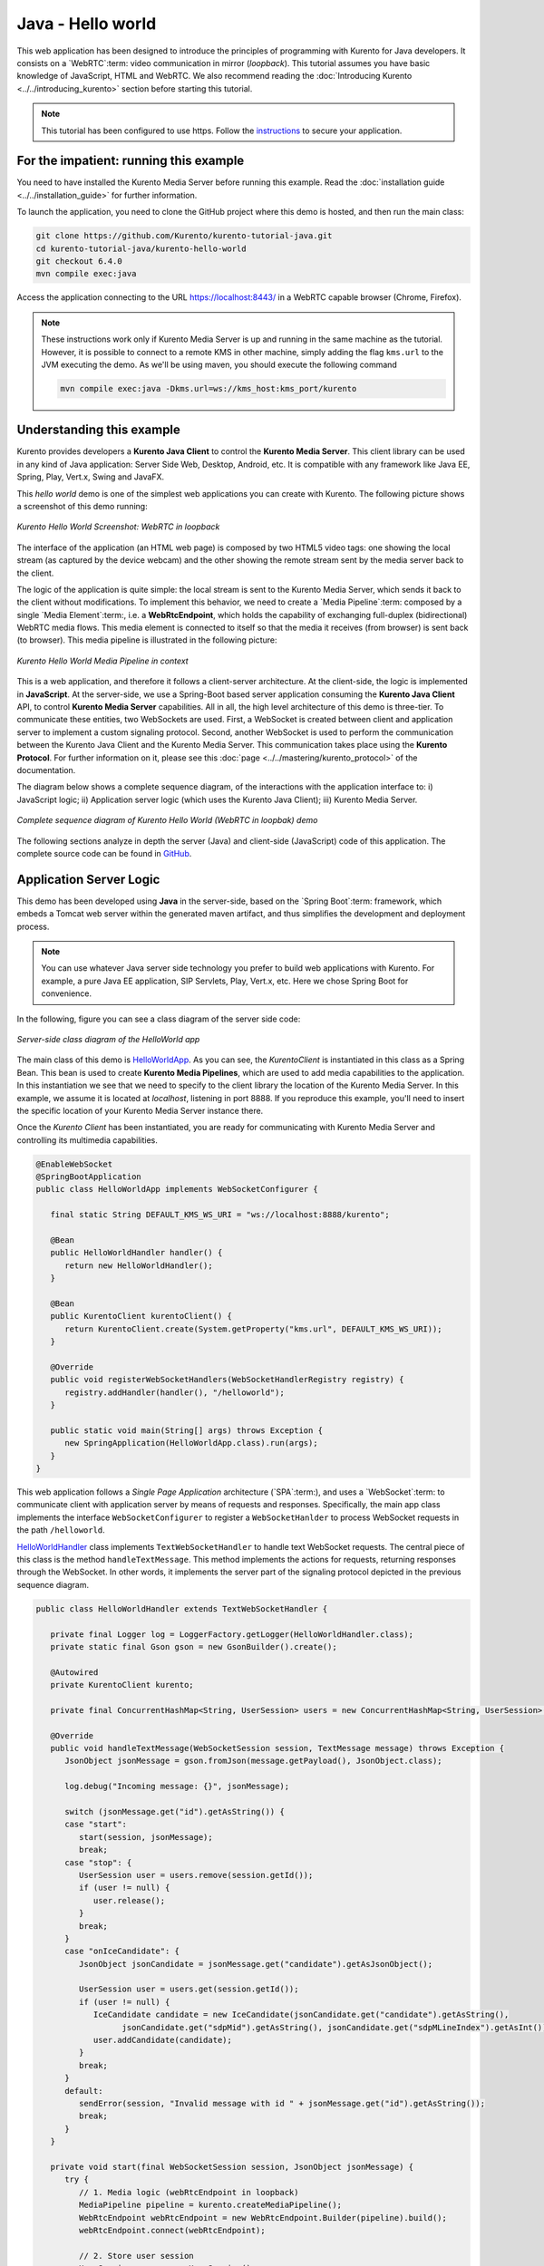 %%%%%%%%%%%%%%%%%%
Java - Hello world
%%%%%%%%%%%%%%%%%%

This web application has been designed to introduce the principles of
programming with Kurento for Java developers. It consists on a `WebRTC`:term:
video communication in mirror (*loopback*). This tutorial assumes you have
basic knowledge of JavaScript, HTML and WebRTC. We also recommend reading the
:doc:`Introducing Kurento <../../introducing_kurento>` section before starting
this tutorial.

.. note::

   This tutorial has been configured to use https. Follow the `instructions <../../mastering/securing-kurento-applications.html#configure-java-applications-to-use-https>`_ 
   to secure your application.

For the impatient: running this example
=======================================

You need to have installed the Kurento Media Server before running this example.
Read the :doc:`installation guide <../../installation_guide>` for further
information.

To launch the application, you need to clone the GitHub project where this demo
is hosted, and then run the main class:

.. sourcecode:: bash

    git clone https://github.com/Kurento/kurento-tutorial-java.git
    cd kurento-tutorial-java/kurento-hello-world
    git checkout 6.4.0
    mvn compile exec:java

Access the application connecting to the URL https://localhost:8443/ in a
WebRTC capable browser (Chrome, Firefox).

.. note::

   These instructions work only if Kurento Media Server is up and running in the same machine
   as the tutorial. However, it is possible to connect to a remote KMS in other machine, simply adding
   the flag ``kms.url`` to the JVM executing the demo. As we'll be using maven, you should execute 
   the following command

   .. sourcecode:: bash

      mvn compile exec:java -Dkms.url=ws://kms_host:kms_port/kurento


Understanding this example
==========================

Kurento provides developers a **Kurento Java Client** to control the
**Kurento Media Server**. This client library can be used in any kind of Java
application: Server Side Web, Desktop, Android, etc. It is compatible with any
framework like Java EE, Spring, Play, Vert.x, Swing and JavaFX.

This *hello world* demo is one of the simplest web applications you can create
with Kurento. The following picture shows a screenshot of this demo running:

.. figure:: ../../images/kurento-java-tutorial-1-helloworld-screenshot.png 
   :align:   center
   :alt:     Kurento Hello World Screenshot: WebRTC in loopback

   *Kurento Hello World Screenshot: WebRTC in loopback*

The interface of the application (an HTML web page) is composed by two HTML5
video tags: one showing the local stream (as captured by the device webcam) and
the other showing the remote stream sent by the media server back to the client.

The logic of the application is quite simple: the local stream is sent to the
Kurento Media Server, which sends it back to the client without
modifications. To implement this behavior, we need to create a
`Media Pipeline`:term: composed by a single `Media Element`:term:, i.e. a
**WebRtcEndpoint**, which holds the capability of exchanging full-duplex
(bidirectional) WebRTC media flows. This media element is connected to itself
so that the media it receives (from browser) is sent back (to browser). This
media pipeline is illustrated in the following picture:


.. figure:: ../../images/kurento-java-tutorial-1-helloworld-pipeline.png
   :align:   center
   :alt:     Kurento Hello World Media Pipeline in context

   *Kurento Hello World Media Pipeline in context*

This is a web application, and therefore it follows a client-server
architecture. At the client-side, the logic is implemented in **JavaScript**.
At the server-side, we use a Spring-Boot based server application consuming the
**Kurento Java Client** API, to control **Kurento Media Server** capabilities.
All in all, the high level architecture of this demo is three-tier. To
communicate these entities, two WebSockets are used. First, a WebSocket is
created between client and application server to implement a custom signaling
protocol. Second, another WebSocket is used to perform the communication
between the Kurento Java Client and the Kurento Media Server. This
communication takes place using the **Kurento Protocol**. For further
information on it, please see this
:doc:`page <../../mastering/kurento_protocol>` of the documentation.

The diagram below shows a complete sequence diagram, of the interactions with
the application interface to: i) JavaScript logic; ii) Application server logic
(which uses the Kurento Java Client); iii) Kurento Media Server.

.. figure:: ../../images/kurento-java-tutorial-1-helloworld-signaling.png
   :align:   center
   :alt:     Complete sequence diagram of Kurento Hello World (WebRTC in loopbak) demo

   *Complete sequence diagram of Kurento Hello World (WebRTC in loopbak) demo*

The following sections analyze in depth the server (Java) and client-side
(JavaScript) code of this application. The complete source code can be found in
`GitHub <https://github.com/Kurento/kurento-tutorial-java/tree/master/kurento-hello-world>`_.


Application Server Logic
========================

This demo has been developed using **Java** in the server-side, based on the
`Spring Boot`:term: framework, which embeds a Tomcat web server within the 
generated maven artifact, and thus simplifies the development and deployment 
process.

.. note::

   You can use whatever Java server side technology you prefer to build web
   applications with Kurento. For example, a pure Java EE application, SIP 
   Servlets, Play, Vert.x, etc. Here we chose Spring Boot for convenience.

In the following, figure you can see a class diagram of the server side code:

.. figure:: ../../images/digraphs/HelloWorld.png
   :align: center
   :alt:   Server-side class diagram of the HelloWorld app

   *Server-side class diagram of the HelloWorld app*

..
 digraph:: HelloWorld
   :caption: Server-side class diagram of the HelloWorld app

   size="12,8"; fontname = "Bitstream Vera Sans" fontsize = 8

   node [
        fontname = "Bitstream Vera Sans" fontsize = 8 shape = "record"
         style=filled
        fillcolor = "#E7F2FA"
   ]

   edge [
        fontname = "Bitstream Vera Sans" fontsize = 8 arrowhead = "vee"
   ]

   HelloWorldApp -> HelloWorldHandler; HelloWorldApp -> KurentoClient;
   HelloWorldHandler -> KurentoClient [constraint = false] HelloWorldHandler ->
   UserSession;

The main class of this demo is
`HelloWorldApp <https://github.com/Kurento/kurento-tutorial-java/blob/master/kurento-hello-world/src/main/java/org/kurento/tutorial/helloworld/HelloWorldApp.java>`_.
As you can see, the *KurentoClient* is instantiated in this class as a Spring
Bean. This bean is used to create **Kurento Media Pipelines**, which are used
to add media capabilities to the application. In this instantiation we see that
we need to specify to the client library the location of the Kurento Media
Server. In this example, we assume it is located at *localhost*, listening in
port 8888. If you reproduce this example, you'll need to insert the specific
location of your Kurento Media Server instance there.

Once the *Kurento Client* has been instantiated, you are ready for communicating
with Kurento Media Server and controlling its multimedia capabilities.

.. sourcecode:: java

   @EnableWebSocket
   @SpringBootApplication
   public class HelloWorldApp implements WebSocketConfigurer {
   
      final static String DEFAULT_KMS_WS_URI = "ws://localhost:8888/kurento";

      @Bean
      public HelloWorldHandler handler() {
         return new HelloWorldHandler();
      }

      @Bean
      public KurentoClient kurentoClient() {
         return KurentoClient.create(System.getProperty("kms.url", DEFAULT_KMS_WS_URI));
      }

      @Override
      public void registerWebSocketHandlers(WebSocketHandlerRegistry registry) {
         registry.addHandler(handler(), "/helloworld");
      }

      public static void main(String[] args) throws Exception {
         new SpringApplication(HelloWorldApp.class).run(args);
      }
   }

This web application follows a *Single Page Application* architecture
(`SPA`:term:), and uses a `WebSocket`:term: to communicate client with
application server by means of requests and responses. Specifically, the main
app class implements the interface ``WebSocketConfigurer`` to register a
``WebSocketHanlder`` to process WebSocket requests in the path ``/helloworld``.

`HelloWorldHandler <https://github.com/Kurento/kurento-tutorial-java/blob/master/kurento-hello-world/src/main/java/org/kurento/tutorial/helloworld/HelloWorldHandler.java>`_
class implements ``TextWebSocketHandler`` to handle text WebSocket requests.
The central piece of this class is the method ``handleTextMessage``. This
method implements the actions for requests, returning responses through the
WebSocket. In other words, it implements the server part of the signaling
protocol depicted in the previous sequence diagram.

.. sourcecode:: java

   public class HelloWorldHandler extends TextWebSocketHandler {

      private final Logger log = LoggerFactory.getLogger(HelloWorldHandler.class);
      private static final Gson gson = new GsonBuilder().create();

      @Autowired
      private KurentoClient kurento;

      private final ConcurrentHashMap<String, UserSession> users = new ConcurrentHashMap<String, UserSession>();

      @Override
      public void handleTextMessage(WebSocketSession session, TextMessage message) throws Exception {
         JsonObject jsonMessage = gson.fromJson(message.getPayload(), JsonObject.class);

         log.debug("Incoming message: {}", jsonMessage);

         switch (jsonMessage.get("id").getAsString()) {
         case "start":
            start(session, jsonMessage);
            break;
         case "stop": {
            UserSession user = users.remove(session.getId());
            if (user != null) {
               user.release();
            }
            break;
         }
         case "onIceCandidate": {
            JsonObject jsonCandidate = jsonMessage.get("candidate").getAsJsonObject();

            UserSession user = users.get(session.getId());
            if (user != null) {
               IceCandidate candidate = new IceCandidate(jsonCandidate.get("candidate").getAsString(),
                     jsonCandidate.get("sdpMid").getAsString(), jsonCandidate.get("sdpMLineIndex").getAsInt());
               user.addCandidate(candidate);
            }
            break;
         }
         default:
            sendError(session, "Invalid message with id " + jsonMessage.get("id").getAsString());
            break;
         }
      }

      private void start(final WebSocketSession session, JsonObject jsonMessage) {
         try {
            // 1. Media logic (webRtcEndpoint in loopback)
            MediaPipeline pipeline = kurento.createMediaPipeline();
            WebRtcEndpoint webRtcEndpoint = new WebRtcEndpoint.Builder(pipeline).build();
            webRtcEndpoint.connect(webRtcEndpoint);

            // 2. Store user session
            UserSession user = new UserSession();
            user.setMediaPipeline(pipeline);
            user.setWebRtcEndpoint(webRtcEndpoint);
            users.put(session.getId(), user);

            // 3. SDP negotiation
            String sdpOffer = jsonMessage.get("sdpOffer").getAsString();
            String sdpAnswer = webRtcEndpoint.processOffer(sdpOffer);

            JsonObject response = new JsonObject();
            response.addProperty("id", "startResponse");
            response.addProperty("sdpAnswer", sdpAnswer);

            synchronized (session) {
               session.sendMessage(new TextMessage(response.toString()));
            }

            // 4. Gather ICE candidates
            webRtcEndpoint.addOnIceCandidateListener(new EventListener<OnIceCandidateEvent>() {
               @Override
               public void onEvent(OnIceCandidateEvent event) {
                  JsonObject response = new JsonObject();
                  response.addProperty("id", "iceCandidate");
                  response.add("candidate", JsonUtils.toJsonObject(event.getCandidate()));
                  try {
                     synchronized (session) {
                        session.sendMessage(new TextMessage(response.toString()));
                     }
                  } catch (IOException e) {
                     log.error(e.getMessage());
                  }
               }
            });
            webRtcEndpoint.gatherCandidates();

         } catch (Throwable t) {
            sendError(session, t.getMessage());
         }
      }

      private void sendError(WebSocketSession session, String message) {
         try {
            JsonObject response = new JsonObject();
            response.addProperty("id", "error");
            response.addProperty("message", message);
            session.sendMessage(new TextMessage(response.toString()));
         } catch (IOException e) {
            log.error("Exception sending message", e);
         }
      }
   }

The ``start`` method performs the following actions:

#. **Configure media processing logic**: This is the part in which the
   application configures how Kurento has to process the media. In other words,
   the media pipeline is created here. To that aim, the object *KurentoClient*
   is used to create a *MediaPipeline* object. Using it, the media elements we
   need are created and connected. In this case, we only instantiate one
   *WebRtcEndpoint* for receiving the WebRTC stream and sending it back to the
   client.

#. **Store user session**: In order to release the resources in the
   Kurento Media Server, we store the user session (i.e. *Media Pipeline* and
   *WebRtcEndpoint*) to be able to perform a release process when the stop
   method is called.

#. **WebRTC SDP negotiation**: In WebRTC, :term:`SDP` (Session Description
   protocol) is used for negotiating media exchanges between peers. Such
   negotiation is based on the SDP offer and answer exchange mechanism. This
   negotiation is finished in the third part of the method *processRequest*,
   using the SDP offer obtained from the browser client and returning a SDP
   answer generated by *WebRtcEndpoint*.

#. **Gather ICE candidates**: As of version 6, Kurento fully supports the
   :term:`Trickle ICE` protocol. For that reason, *WebRtcEndpoint* can receive
   :term:`ICE` candidates asynchronously. To handle this, each *WebRtcEndpoint*
   offers a listener (*addOnIceGatheringDoneListener*) that receives an event
   when the ICE gathering process is done.


Client-Side Logic
=================

Let's move now to the client-side of the application. To call the previously
created WebSocket service in the server-side, we use the JavaScript class
``WebSocket``. We use a specific Kurento JavaScript library called
**kurento-utils.js** to simplify the WebRTC interaction with the server. This
library depends on **adapter.js**, which is a JavaScript WebRTC utility
maintained by Google that abstracts away browser differences. Finally
**jquery.js** is also needed in this application.

These libraries are linked in the
`index.html <https://github.com/Kurento/kurento-tutorial-java/blob/master/kurento-hello-world/src/main/resources/static/index.html>`_
web page, and are used in the
`index.js <https://github.com/Kurento/kurento-tutorial-java/blob/master/kurento-hello-world/src/main/resources/static/js/index.js>`_.
In the following snippet we can see the creation of the WebSocket (variable
``ws``) in the path ``/helloworld``. Then, the ``onmessage`` listener of the
WebSocket is used to implement the JSON signaling protocol in the client-side.
Notice that there are three incoming messages to client: ``startResponse``,
``error``, and ``iceCandidate``. Convenient actions are taken to implement each
step in the communication. For example, in functions ``start`` the function
``WebRtcPeer.WebRtcPeerSendrecv`` of *kurento-utils.js* is used to start a
WebRTC communication.

.. sourcecode:: javascript

   var ws = new WebSocket('ws://' + location.host + '/helloworld');

   ws.onmessage = function(message) {
      var parsedMessage = JSON.parse(message.data);
      console.info('Received message: ' + message.data);

      switch (parsedMessage.id) {
      case 'startResponse':
         startResponse(parsedMessage);
         break;
      case 'error':
         if (state == I_AM_STARTING) {
            setState(I_CAN_START);
         }
         onError('Error message from server: ' + parsedMessage.message);
         break;
      case 'iceCandidate':
         webRtcPeer.addIceCandidate(parsedMessage.candidate, function(error) {
            if (error)
               return console.error('Error adding candidate: ' + error);
         });
         break;
      default:
         if (state == I_AM_STARTING) {
            setState(I_CAN_START);
         }
         onError('Unrecognized message', parsedMessage);
      }
   }

   function start() {
      console.log('Starting video call ...');

      // Disable start button
      setState(I_AM_STARTING);
      showSpinner(videoInput, videoOutput);

      console.log('Creating WebRtcPeer and generating local sdp offer ...');

      var options = {
         localVideo : videoInput,
         remoteVideo : videoOutput,
         onicecandidate : onIceCandidate
      }
      webRtcPeer = new kurentoUtils.WebRtcPeer.WebRtcPeerSendrecv(options,
            function(error) {
               if (error)
                  return console.error(error);
               webRtcPeer.generateOffer(onOffer);
            });
   }

   function onOffer(error, offerSdp) {
      if (error)
         return console.error('Error generating the offer');
      console.info('Invoking SDP offer callback function ' + location.host);
      var message = {
         id : 'start',
         sdpOffer : offerSdp
      }
      sendMessage(message);
   }

   function onIceCandidate(candidate) {
      console.log('Local candidate' + JSON.stringify(candidate));

      var message = {
         id : 'onIceCandidate',
         candidate : candidate
      };
      sendMessage(message);
   }

   function startResponse(message) {
      setState(I_CAN_STOP);
      console.log('SDP answer received from server. Processing ...');

      webRtcPeer.processAnswer(message.sdpAnswer, function(error) {
         if (error)
            return console.error(error);
      });
   }

   function stop() {
      console.log('Stopping video call ...');
      setState(I_CAN_START);
      if (webRtcPeer) {
         webRtcPeer.dispose();
         webRtcPeer = null;

         var message = {
            id : 'stop'
         }
         sendMessage(message);
      }
      hideSpinner(videoInput, videoOutput);
   }

   function sendMessage(message) {
      var jsonMessage = JSON.stringify(message);
      console.log('Senging message: ' + jsonMessage);
      ws.send(jsonMessage);
   }


Dependencies
============

This Java Spring application is implemented using `Maven`:term:. The relevant
part of the
`pom.xml <https://github.com/Kurento/kurento-tutorial-java/blob/master/kurento-hello-world/pom.xml>`_
is where Kurento dependencies are declared. As the following snippet shows, we
need two dependencies: the Kurento Client Java dependency (*kurento-client*)
and the JavaScript Kurento utility library (*kurento-utils*) for the
client-side:

.. sourcecode:: xml 

   <dependencies> 
      <dependency>
         <groupId>org.kurento</groupId>
         <artifactId>kurento-client</artifactId>
         <version>6.4.0</version>
      </dependency> 
      <dependency> 
         <groupId>org.kurento</groupId>
         <artifactId>kurento-utils-js</artifactId>
         <version>6.4.0</version>
      </dependency> 
   </dependencies>

.. note::

   We are in active development. You can find the latest version of
   Kurento Java Client at `Maven Central <http://search.maven.org/#search%7Cga%7C1%7Ckurento-client>`_.

Kurento Java Client has a minimum requirement of **Java 7**. Hence, you need to
include the following properties in your pom:

.. sourcecode:: xml 

   <maven.compiler.target>1.7</maven.compiler.target>
   <maven.compiler.source>1.7</maven.compiler.source>

Browser dependencies (i.e. *bootstrap*, *ekko-lightbox*, and *adapter.js*) are
handled with :term:`Bower`. These dependencies are defined in the file
`bower.json <https://github.com/Kurento/kurento-tutorial-java/blob/master/kurento-hello-world/bower.json>`_.
The command ``bower install`` is automatically called from Maven. Thus, Bower
should be present in your system. It can be installed in an Ubuntu machine as
follows:

.. sourcecode:: bash

   curl -sL https://deb.nodesource.com/setup | sudo bash -
   sudo apt-get install -y nodejs
   sudo npm install -g bower

.. note::

   *kurento-utils-js* can be resolved as a Java dependency, but is also available on Bower. To use this
   library from Bower, add this dependency to the file
   `bower.json <https://github.com/Kurento/kurento-tutorial-java/blob/master/kurento-hello-world/bower.json>`_:

   .. sourcecode:: js

      "dependencies": {
         "kurento-utils": "6.2.0"
      }
